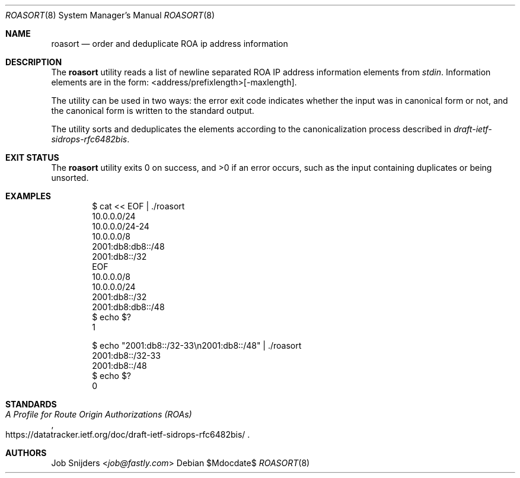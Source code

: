 .\" $OpenBSD$
.\" Copyright (c) 2023 Job Snijders <job@fastly.com>
.\"
.\" Permission to use, copy, modify, and distribute this software for any
.\" purpose with or without fee is hereby granted, provided that the above
.\" copyright notice and this permission notice appear in all copies.
.\"
.\" THE SOFTWARE IS PROVIDED "AS IS" AND THE AUTHOR DISCLAIMS ALL WARRANTIES
.\" WITH REGARD TO THIS SOFTWARE INCLUDING ALL IMPLIED WARRANTIES OF
.\" MERCHANTABILITY AND FITNESS. IN NO EVENT SHALL THE AUTHOR BE LIABLE FOR
.\" ANY SPECIAL, DIRECT, INDIRECT, OR CONSEQUENTIAL DAMAGES OR ANY DAMAGES
.\" WHATSOEVER RESULTING FROM LOSS OF USE, DATA OR PROFITS, WHETHER IN AN
.\" ACTION OF CONTRACT, NEGLIGENCE OR OTHER TORTIOUS ACTION, ARISING OUT OF
.\" OR IN CONNECTION WITH THE USE OR PERFORMANCE OF THIS SOFTWARE.
.\"
.Dd $Mdocdate$
.Dt ROASORT 8
.Os
.Sh NAME
.Nm roasort
.Nd order and deduplicate ROA ip address information
.Sh DESCRIPTION
The
.Nm
utility reads a list of newline separated ROA IP address information
elements from
.Em stdin .
Information elements are in the form: <address/prefixlength>[-maxlength].
.Pp
The utility can be used in two ways: the error exit code indicates
whether the input was in canonical form or not, and the canonical form
is written to the standard output.
.Pp
The utility sorts and deduplicates the elements according to the
canonicalization process described in
.Em draft-ietf-sidrops-rfc6482bis .
.Sh EXIT STATUS
The
.Nm
utility exits 0 on success, and >0 if an error occurs,
such as the input containing duplicates or being unsorted.
.Sh EXAMPLES
.Bd -literal -offset indent
$ cat << EOF | ./roasort
10.0.0.0/24
10.0.0.0/24-24
10.0.0.0/8
2001:db8:db8::/48
2001:db8::/32
EOF
10.0.0.0/8
10.0.0.0/24
2001:db8::/32
2001:db8:db8::/48
$ echo $?
1

$ echo "2001:db8::/32-33\\n2001:db8::/48" | ./roasort
2001:db8::/32-33
2001:db8::/48
$ echo $?
0
.Ed
.Sh STANDARDS
.Rs
.%T A Profile for Route Origin Authorizations (ROAs)
.%U https://datatracker.ietf.org/doc/draft-ietf-sidrops-rfc6482bis/
.Re
.Sh AUTHORS
.An -nosplit
.An Job Snijders Aq Mt job@fastly.com
